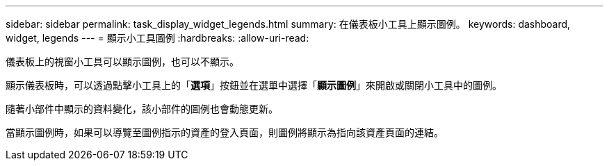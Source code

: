 ---
sidebar: sidebar 
permalink: task_display_widget_legends.html 
summary: 在儀表板小工具上顯示圖例。 
keywords: dashboard, widget, legends 
---
= 顯示小工具圖例
:hardbreaks:
:allow-uri-read: 


[role="lead"]
儀表板上的視窗小工具可以顯示圖例，也可以不顯示。

顯示儀表板時，可以透過點擊小工具上的「*選項*」按鈕並在選單中選擇「*顯示圖例*」來開啟或關閉小工具中的圖例。

隨著小部件中顯示的資料變化，該小部件的圖例也會動態更新。

當顯示圖例時，如果可以導覽至圖例指示的資產的登入頁面，則圖例將顯示為指向該資產頁面的連結。
